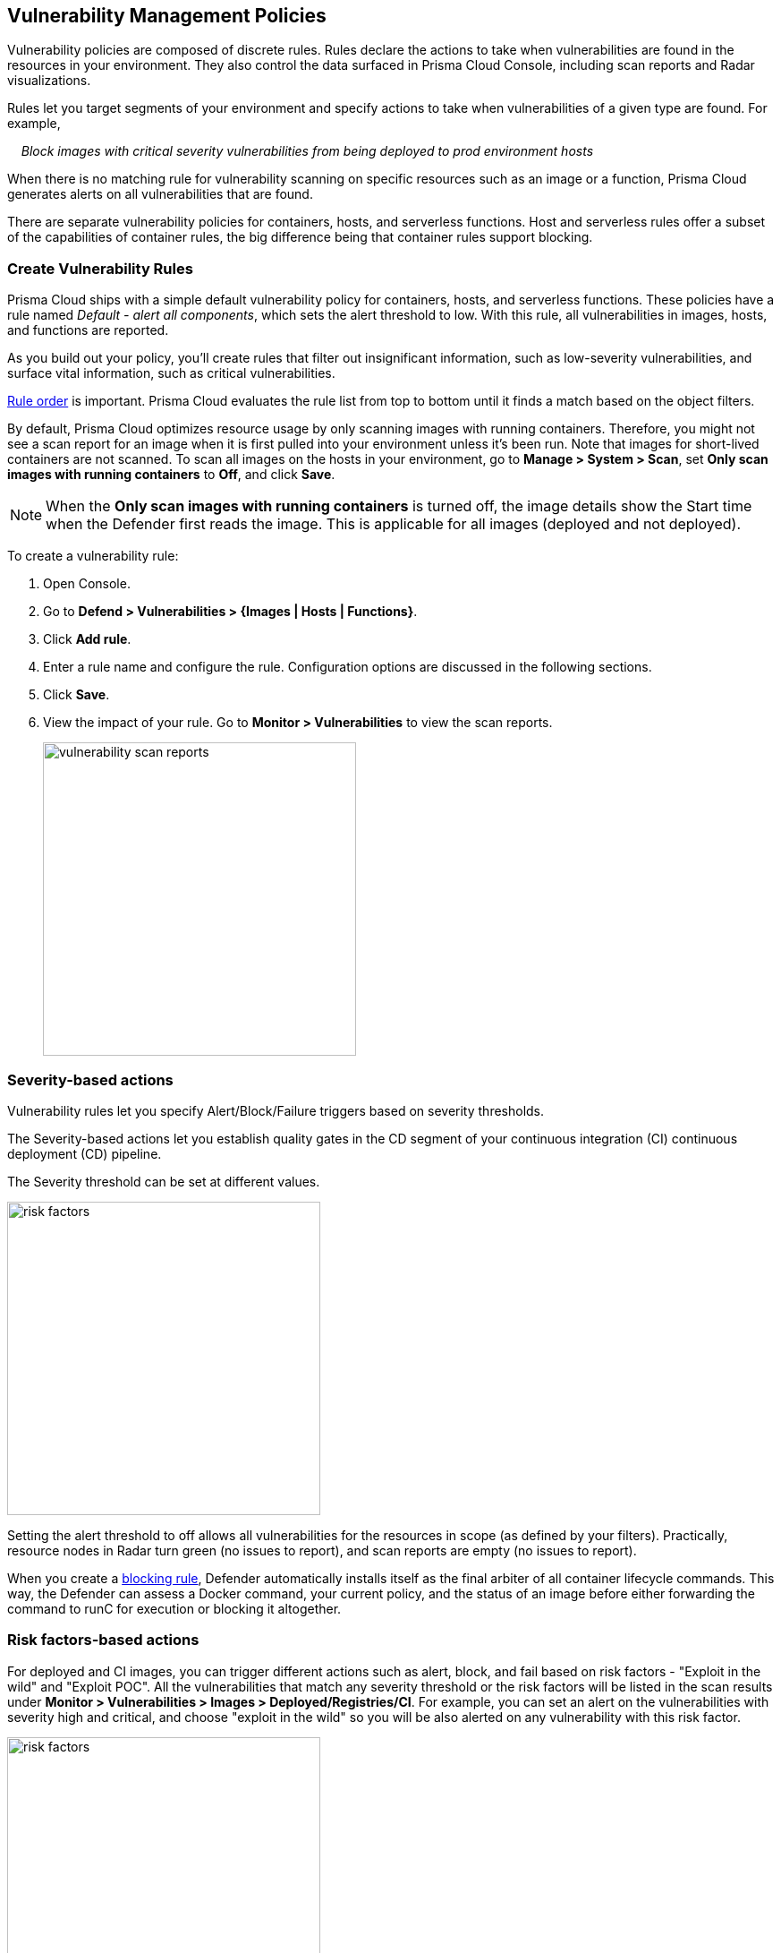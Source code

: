 == Vulnerability Management Policies

Vulnerability policies are composed of discrete rules.
Rules declare the actions to take when vulnerabilities are found in the resources in your environment.
They also control the data surfaced in Prisma Cloud Console, including scan reports and Radar visualizations.

Rules let you target segments of your environment and specify actions to take when vulnerabilities of a given type are found.
For example,

{nbsp}{nbsp}{nbsp} _Block images with critical severity vulnerabilities from being deployed to prod environment hosts_

When there is no matching rule for vulnerability scanning on specific resources such as an image or a function, Prisma Cloud generates alerts on all vulnerabilities that are found.

There are separate vulnerability policies for containers, hosts, and serverless functions.
Host and serverless rules offer a subset of the capabilities of container rules, the big difference being that container rules support blocking.


[.task]
=== Create Vulnerability Rules

Prisma Cloud ships with a simple default vulnerability policy for containers, hosts, and serverless functions.
These policies have a rule named _Default - alert all components_, which sets the alert threshold to low.
With this rule, all vulnerabilities in images, hosts, and functions are reported.

As you build out your policy, you'll create rules that filter out insignificant information, such as low-severity vulnerabilities, and surface vital information, such as critical vulnerabilities.

xref:../configure/rule_ordering_pattern_matching.adoc#_rule_order[Rule order] is important.
Prisma Cloud evaluates the rule list from top to bottom until it finds a match based on the object filters.

By default, Prisma Cloud optimizes resource usage by only scanning images with running containers.
Therefore, you might not see a scan report for an image when it is first pulled into your environment unless it's been run. Note that images for short-lived containers are not scanned.
To scan all images on the hosts in your environment, go to *Manage > System > Scan*, set *Only scan images with running containers* to *Off*, and click *Save*.

NOTE: When the **Only scan images with running containers** is turned off, the image details show the Start time when the Defender first reads the image. This is applicable for all images (deployed and not deployed).

To create a vulnerability rule:

[.procedure]
. Open Console.

. Go to *Defend > Vulnerabilities > {Images | Hosts | Functions}*.

. Click *Add rule*.

. Enter a rule name and configure the rule.
Configuration options are discussed in the following sections.

. Click *Save*.

. View the impact of your rule.
Go to *Monitor > Vulnerabilities* to view the scan reports.
+
image:vulnerability-scan-reports.png[width=350]

=== Severity-based actions

Vulnerability rules let you specify Alert/Block/Failure triggers based on severity thresholds.

The Severity-based actions let you establish quality gates in the CD segment of your continuous integration (CI) continuous deployment (CD) pipeline.

The Severity threshold can be set at different values.

image::risk-factors.png[width=350]

Setting the alert threshold to off allows all vulnerabilities for the resources in scope (as defined by your filters).
Practically, resource nodes in Radar turn green (no issues to report), and scan reports are empty (no issues to report).

When you create a xref:../technology_overviews/defender_architecture.adoc#_blocking_rules[blocking rule], Defender automatically installs itself as the final arbiter of all container lifecycle commands.
This way, the Defender can assess a Docker command, your current policy, and the status of an image before either forwarding the command to runC for execution or blocking it altogether.

=== Risk factors-based actions

For deployed and CI images, you can trigger different actions such as alert, block, and fail based on risk factors - "Exploit in the wild" and "Exploit POC".
All the vulnerabilities that match any severity threshold or the risk factors will be listed in the scan results under *Monitor > Vulnerabilities > Images > Deployed/Registries/CI*.
For example, you can set an alert on the vulnerabilities with severity high and critical, and choose "exploit in the wild" so you will be also alerted on any vulnerability with this risk factor.

image::risk-factors.png[width=350]

Image scan failed due to vulnerability policy violations by severity or by risk factors:

image::vulnerability-blocked-severitiy-risk-factor.png[width=350]

NOTE:

* Each risk factor can be selected once per alert or block notification.
* Setting the alert threshold to off allows all vulnerabilities for the resources in scope (as defined by your filters). Practically, resource nodes in Radar turn green (no issues to report), and scan reports are empty (no issues to report).

=== Exclude base image vulnerabilities

Enable *Exclude base image vulnerabilities* to ignore the vulnerabilities introduced by base images from being displayed on the monitor scan results. To use this feature, you need to first specify the base image under *Monitor > Vulnerabilities > Images > Base images*.

image::exclude-base-image-vulnerabilities.png[width=350]

NOTE:
We do not support base image filtering for the images that are built by kaniko, due to a bug in kaniko that filters out the vulnerabilities from the whole application.

=== Scope

The scope field lets you target the rule to specific resources in your environment.
The scope of a rule is defined by referencing one or more collections.
By default, the scope is set to the *All* collection, which applies the rule globally.
For more information about creating and managing collections, see xref:../configure/collections.adoc[here].

image::vuln_management_rules_filters.png[width=700]


=== Vendor fixes

Rules can be applied conditionally, depending on whether vendor fixes are available.
For example, you could tune your policy to block the deployment of containers with a critical vulnerability _*only if*_ the vulnerable package has an update that resolves the issue.
Otherwise, the deployment would be allowed to proceed.

Some vulnerabilities have a vendor status of "Will not fix".
This status is applied when vendors don't intend to resolve a vulnerability because it poses no significant risk to your environment.


=== Rule exceptions

You can configure Prisma Cloud to:

* Alert or block or fail on specific CVEs or tags (deny).
* Ignore specific CVEs or tags (allow).

Under *Advanced settings*, create a list of vulnerabilities and tags and specify how the scanner should handle them.
Leaving the expiration date blank enforces the action until the CVE or tag is removed from the list.
If you set an expiration date, and the current date is later than the expiration date, the scanner ignores the directive.
The CVE or tag remains on the list even if it's expired. It must be manually removed.
Notice that for tag exceptions, in case of a conflict (a vulnerability with two tags or more that have different actions in the rule exceptions) there's no guarantee what action will apply.

image::vuln_management_rules_exceptions.png[width=700]


=== Custom terminal output

Prisma Cloud lets you create rules that block access to resources or block the deployment of vulnerable containers.
For example, you might create a rule that blocks the deployment of any image that has critical severity vulnerabilities.
By default, when you try to run a vulnerable image, Prisma Cloud returns a terse response:

  $ docker run -it ubuntu:14.04 sh
  docker: Error response from daemon: [Prisma Cloud] Image operation blocked by policy: (sdf), has 44 vulnerabilities, [low:25 medium:19].

To help the operator better understand how to handle a blocked action, you can enhance Prisma Cloud's default response by:

* Appending a custom message to the default message.
For example, you could tell operators where to go to open a ticket.

* Configuring Prisma Cloud to return an itemized list of compliance issues rather than just a summary.
This way, the operator does not need to contact the security team to determine which issues are preventing deployment.
They are explicitly listed in the response.

When terminal output verbosity is set to *Detailed*, the response looks as follows:

  $ docker run -it ubuntu:14.04 sh
  docker: Error response from daemon: [Prisma Cloud] Image operation blocked by policy: (sdf), has 44 vulnerabilities, [low:25 medium:19].
  Image          ID       CVE             Package   Version             Severity   Status
  =====          ==       ===             =======   =======             ========   ======
  ubuntu:14.04   4333f1   CVE-2017-2518   sqlite3   3.8.2-1ubuntu2.1    medium     deferred
  ubuntu:14.04   4333f1   CVE-2017-6512   perl      5.18.2-2ubuntu1.1   medium     needed
  .
  .
  .


=== Grace period

Grace periods temporarily override the blocking action of a rule when new vulnerabilities are found. 
Grace periods give you time to address a vulnerability without compromising the availability of your app.
You can configure a uniform grace period for all severities or provide different settings for each severity.

When grace periods are configured, alerts trigger as normal, notifying you that a vulnerability exists in your environment.
The block action is suppressed for the number of days specified, giving you time to mitigate the vulnerability.

The start time for the grace period is the date the vulnerability was identified by the Intelligence Stream (IS), known as the "fix date". The end time is the fixed date plus the number of days configured for the grace period.
For any feed collected by IS that does not provide a fix date for CVE, Prisma Cloud Compute will determine the fix date as the date when the fix for the CVE was first seen by the Intelligence Stream. Therefore, the calculation for the grace period will now start with the date on which the CVE fix was seen on the Intelligence Stream and not the CVE publish date.

For example, if a CVE was first discovered without a fix, and a fix was released later, the grace period for fixing the CVE would start from the date the fix was published, even though the vendor feed didn't provide us with an explicit fix date.

image::cve-fix-status.png[width=350]

NOTE: For the feeds that do provide a fix date for the CVEs (such as RHEL), the fix date will always be determined as the fix date provided by the vendor, and the grace period will be calculated using this fix date.

There will be no change in the fix date for the existing CVEs in the IS, only the fix date for the new CVE fixes starting from Lagrange will change.

The Consoles from older versions will also be getting the change for CVEs with no fix date provided by the vendor, since the change was done on the Intelligence Stream (IS) side which supports all the Consoles.

The following diagram shows how Prisma Cloud Defender responds to a vulnerability discovered in your environment.
Assume you have a vulnerability rule that blocks the deployment of any image with critical vulnerabilities, and the grace period is 30 days.

image::vuln_management_rules_grace_period.png[width=350]

* T~1~ -- The image has passed the security gates in your CI pipeline.
It has no critical vulnerabilities, so it's pushed to the registry.
* T~1~ - T~2~ -- The orchestrator runs the image in your cluster.
The image has no critical vulnerabilities, so Defender allows it to run.
* T~2~ -- Prisma Cloud Intelligence Stream acquires new threat data that identifies a critical vulnerability in the image.
The package vendor released a fix as soon as the vulnerability was disclosed.
In the next scan (by default, scans run every 24 hours), Prisma Cloud reports the vulnerability, and raises an alert if alerts are configured in the vulnerability rule.
* T~2~ - T~grace_period~ -- Prisma Cloud temporarily overrides the block rule, while the dev team addresses the vulnerability.
The orchestrator can continue to pull copies of the image into your environment and run it.
* T~grace_period~ -- Grace period expires.
If the vulnerability has not been fixed yet, Prisma Cloud blocks any new deployments of the image from this time forward.

Grace periods are a policy setting that's available for all components that enforce vulnerability policy, namely Defender, twistcli, and the Jenkins plugin.
In order to surface the issue as early as possible in the development lifecycle, you can specify a grace period in the CI pipeline.
For example, this control would let you fail image builds that have critical vulnerabilities that were fixed over 30 days ago.

image:grace-period-disabled-with-risk-factors.png[width=250]

NOTE: The Grace period is disabled when the vulnerabilities are blocked by risk factors.

[.task]
==== Configure grace period

The following procedure describes how to configure grace periods for blocking actions: 

[.procedure]
. In Console, go to *Defend > Vulnerabilities > Images/Hosts > Deployed/CI*.

. Select an existing rule or create a new rule with the *Add rule* button.

. Enter a rule name, notes, and scope.

. Select the desired Alert/Block/Failure threshold based on Severity/Risk factors.
+
The block threshold must be equal to or greater than the alert threshold.
You must define a block threshold to configure grace period.

.. Configure the *Block grace period*:

... Select whether you would like to define the same grace period for *All severities* or grace period *By severity*.

... Specify the number of days.
Note that in case of *By severity* grace period you will be able to specify the number of days only for the severities that can be blocked.
Values that are not set will be set to 0. 
+
image::risk-factors.png[width=350]
+
image::grace-period-disabled-with-risk-factors.png[width=350]
+
NOTE: Use the same procedure to configure grace periods to fail builds in your CI/CD pipeline.
To configure CI/CD pipeline vulnerability scanning rules, go to *Defend > Vulnerabilities > Images > CI*.


==== Elapsed time

All scan reports show whether a vulnerability has been fixed (fix status) and when it was fixed (fix date), and the time remaining in the grace period.
Scan reports are available from the:

* Console UI.
* Console UI as a CSV download.
* API (JSON or CSV).
* Jenkins plugin.
* twistcli.

The following example screenshot shows how the status of grace periods is displayed.
Grace periods are either still in force or expired.
For grace periods in force, the number of days remaining in the grace period is displayed.
For grace periods that have expired, the number of days since they expired is displayed.
Scan reports for running images can be retrieved from *Monitor > Vulnerabilities > Images > Deployed*.

image::vuln_management_rules_grace_period_remaining_time.png[width=350]

The following screenshot shows how the data is represented in the CSV scan report:

image::vuln_management_rules_grace_period_csv_scan_report.png[width=800]


[.task]
=== Blocking based on vulnerability severity

This example shows you how to create and test a rule that blocks the deployment of images with critical or high-severity vulnerabilities.

[.procedure]
. In Console, go to *Defend > Vulnerabilities > Images*.

. Click *Add rule*.

.. Enter a rule name, such as *my-rule*.

.. Set both *Alert* and *Block* *Severity threshold* to *High*.

.. Target the rule to a very specific image. Under *Scope > Images* filter, delete the wildcard, and enter *nginx{asterisk}*.

.. Click *Save*.

. Validate your policy by pulling down the nginx image and running it.

.. SSH to a host protected by Defender.

.. Pull the nginx:1.14 image.

  $ docker pull nginx:1.14

.. Run the nginx image.

  $ docker run -it nginx:1.14 /bin/sh
  docker: Error response from daemon: oci runtime error: [Prisma Cloud] Image operation blocked by policy: my-rule, has 7 vulnerabilities, [high:7].

.. Review the scan report for nginx:1.14.
Go to *Monitor > Vulnerabilities > Images*, and click on the entry for nginx:1.14.
You'll see several high-severity vulnerabilities.
+
By default, Prisma Cloud optimizes resource usage by only scanning images with running containers.
Therefore, you won't see a scan report for nginx until it's run.
+
image::vuln_management_rules_scan_report.png[width=700]

.. Review the audit (alert) for the block action.
Go to *Monitor > Events*, then click on *Docker*.
+
image::vuln_management_rules_block_audit.png[width=700]


[.task]
=== Blocking specific CVEs

This example shows you how to create and test a rule that blocks images with a specific CVE.

[.procedure]
. In Console, go to *Defend > Vulnerabilities > Images*.

. Click *Add rule*.

.. Enter a *Rule name, such as *my-rule2*.

.. Click *Advanced settings*.

.. In *Exceptions*, click *Add Exception*.

.. In *CVE*, enter *CVE-2018-8014*.
+
NOTE: You can find specific CVE IDs in the image scan reports.
Go to *Monitor > Vulnerabilities > Images*, select an image, then click *Show details* in each row.

.. In *Effect*, select *Block*.

.. Click *Add*.

.. Click *Save*.

. Try running an image with the CVE that you've explicitly denied.

  $ docker run -it imiell/bad-dockerfile:latest /bin/sh
  docker: Error response from daemon: oci runtime error: [Prisma Cloud] Image operation blocked by policy: my-rule2, has specific CVE CVE-2018-8014


=== Ignoring specific CVEs

Follow the same procedure as above, but set the action to *Ignore* instead of *Block*.
This will allow any CVE ID that you've defined in the rule, and lets you run images containing those CVEs in your environment.
